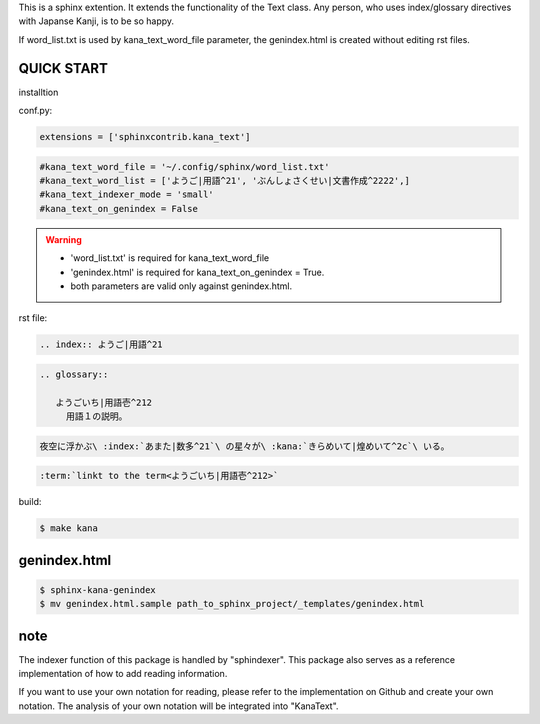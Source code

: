 This is a sphinx extention. It extends the functionality of the Text class. Any person, who uses index/glossary directives with Japanse Kanji, is to be so happy.

.. image:: https://i.gyazo.com/4cbf3408c162fb2bfcc493661d35a42b.png

If word_list.txt is used by kana_text_word_file parameter, the genindex.html is created without editing rst files.

QUICK START
-----------

installtion

.. code-black:: sh

   $ pip install sphindexer sphinxcontrib.kana_text

conf.py:

.. code-block:: python

   extensions = ['sphinxcontrib.kana_text']

.. code-block:: python

   #kana_text_word_file = '~/.config/sphinx/word_list.txt'
   #kana_text_word_list = ['ようご|用語^21', 'ぶんしょさくせい|文書作成^2222',]
   #kana_text_indexer_mode = 'small'
   #kana_text_on_genindex = False

.. warning::

   - 'word_list.txt' is required for kana_text_word_file
   - 'genindex.html' is required for kana_text_on_genindex = True.
   - both parameters are valid only against genindex.html.

rst file:

.. code-block:: rst

   .. index:: ようご|用語^21

.. code-block:: rst

   .. glossary::

      ようごいち|用語壱^212
        用語１の説明。

.. code-block:: rst

   夜空に浮かぶ\ :index:`あまた|数多^21`\ の星々が\ :kana:`きらめいて|煌めいて^2c`\ いる。

.. image:: https://i.gyazo.com/63fe4ccfaa8a57bb2d8db50c0a689cad.png

.. code-block:: rst

   :term:`linkt to the term<ようごいち|用語壱^212>`

build:

.. code-block:: sh

   $ make kana

genindex.html
-------------

.. code-block:: sh

   $ sphinx-kana-genindex
   $ mv genindex.html.sample path_to_sphinx_project/_templates/genindex.html

note
----
The indexer function of this package is handled by "sphindexer".
This package also serves as a reference implementation of how to add reading information.

If you want to use your own notation for reading, please refer to the implementation on Github and create your own notation. 
The analysis of your own notation will be integrated into "KanaText".
